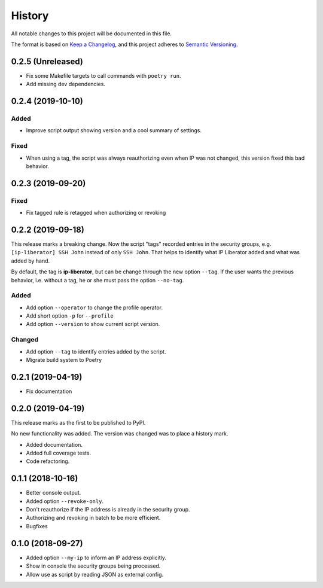 =======
History
=======

All notable changes to this project will be documented in this file.

The format is based on `Keep a Changelog <https://keepachangelog.com/en/1.1.0/>`_,
and this project adheres to `Semantic Versioning <https://semver.org/spec/v2.0.0.html>`_.

0.2.5 (Unreleased)
------------------

- Fix some Makefile targets to call commands with ``poetry run``.
- Add missing dev dependencies.

0.2.4 (2019-10-10)
------------------

Added
+++++

- Improve script output showing version and a cool summary of settings.

Fixed
+++++

- When using a tag, the script was always reauthorizing even when IP was not changed,
  this version fixed this bad behavior.

0.2.3 (2019-09-20)
------------------

Fixed
+++++

- Fix tagged rule is retagged when authorizing or revoking

0.2.2 (2019-09-18)
------------------

This release marks a breaking change. Now the script "tags" recorded entries in
the security groups, e.g. ``[ip-liberator] SSH John`` instead of only ``SSH John``.
That helps to identify what IP Liberator added and what was added by hand.

By default, the tag is **ip-liberator**, but can be change through the new
option ``--tag``. If the user wants the previous behavior, i.e. without a tag,
he or she must pass the option ``--no-tag``.

Added
+++++

- Add option ``--operator`` to change the profile operator.
- Add short option ``-p`` for ``--profile``
- Add option ``--version`` to show current script version.

Changed
+++++++

- Add option ``--tag`` to identify entries added by the script.
- Migrate build system to Poetry

0.2.1 (2019-04-19)
------------------

- Fix documentation

0.2.0 (2019-04-19)
------------------

This release marks as the first to be published to PyPI.

No new functionality was added. The version was changed was to place a history mark.

- Added documentation.
- Added full coverage tests.
- Code refactoring.

0.1.1 (2018-10-16)
------------------

- Better console output.
- Added option ``--revoke-only``.
- Don't reauthorize if the IP address is already in the security group.
- Authorizing and revoking in batch to be more efficient.
- Bugfixes

0.1.0 (2018-09-27)
------------------

- Added option ``--my-ip`` to inform an IP address explicitly.
- Show in console the security groups being processed.
- Allow use as script by reading JSON as external config.
